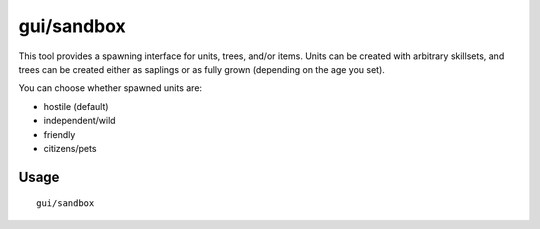 gui/sandbox
===========

.. dfhack-tool::
    :summary: Create units, trees, or items.
    :tags: fort armok animals items map plants units

This tool provides a spawning interface for units, trees, and/or items. Units can be created with arbitrary skillsets, and trees can be created either as saplings or as fully grown (depending on the age you set).

You can choose whether spawned units are:

- hostile (default)
- independent/wild
- friendly
- citizens/pets

Usage
-----

::

    gui/sandbox
